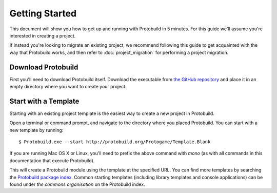 Getting Started
===================

This document will show you how to get up and running with Protobuild in
5 minutes.  For this guide we'll assume you're interested in creating a project.

If instead you're looking to migrate an existing project, we recommend
following this guide to get acquainted with the way that Protobuild works, and
then refer to :doc:`project_migration` for performing a project migration.

Download Protobuild
--------------------

First you'll need to download Protobuild itself.  Download the executable from
`the GitHub repository`_ and place it in an empty directory where you want to
create your project.

.. _the GitHub repository: https://github.com/hach-que/Protobuild/blob/master/Protobuild.exe

Start with a Template
------------------------

Starting with an existing project template is the easiest way to create a new
project in Protobuild.

Open a terminal or command prompt, and navigate to the directory where you
placed Protobuild.  You can start with a new template by running:

::

    $ Protobuild.exe --start http://protobuild.org/Protogame/Template.Blank

If you are running Mac OS X or Linux, you'll need to prefix the above command
with `mono` (as with all commands in this documentation that execute Protobuild).
    
This will create a Protobuild module using the template at the specified URL.
You can find more templates by searching the `Protobuild package index`_.
Common starting templates (including library templates and console
applications) can be found under `the commons organisation` on the Protobuild
index.

.. _Protobuild package index: http://protobuild.org/index
.. _the commons organisation: http://protobuild.org/commons
